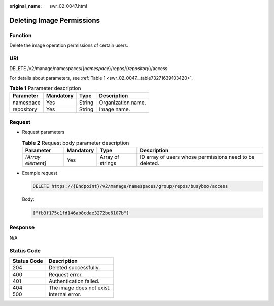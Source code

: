 :original_name: swr_02_0047.html

.. _swr_02_0047:

Deleting Image Permissions
==========================

Function
--------

Delete the image operation permissions of certain users.

URI
---

DELETE /v2/manage/namespaces/{*namespace*}/repos/{*repository*}/access

For details about parameters, see :ref:`Table 1 <swr_02_0047__table73271639103420>`.

.. _swr_02_0047__table73271639103420:

.. table:: **Table 1** Parameter description

   ========== ========= ====== ==================
   Parameter  Mandatory Type   Description
   ========== ========= ====== ==================
   namespace  Yes       String Organization name.
   repository Yes       String Image name.
   ========== ========= ====== ==================

Request
-------

-  Request parameters

   .. table:: **Table 2** Request body parameter description

      +-------------------+-----------+------------------+---------------------------------------------------------+
      | Parameter         | Mandatory | Type             | Description                                             |
      +===================+===========+==================+=========================================================+
      | *[Array element]* | Yes       | Array of strings | ID array of users whose permissions need to be deleted. |
      +-------------------+-----------+------------------+---------------------------------------------------------+

-  Example request

   .. code-block:: text

      DELETE https://{Endpoint}/v2/manage/namespaces/group/repos/busybox/access

   Body:

   .. code-block::

      ["fb3f175c1fd146ab8cdae3272be6107b"]

Response
--------

N/A

Status Code
-----------

=========== =========================
Status Code Description
=========== =========================
204         Deleted successfully.
400         Request error.
401         Authentication failed.
404         The image does not exist.
500         Internal error.
=========== =========================

